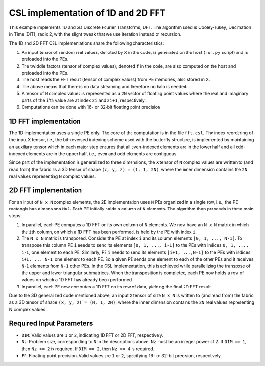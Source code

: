 
CSL implementation of 1D and 2D FFT
===================================

This example implements 1D and 2D Discrete Fourier Transforms, DFT. The
algorithm used is Cooley-Tukey, Decimation in Time (DIT), radix 2, with the
slight tweak that we use iteration instead of recursion.

The 1D and 2D FFT CSL implementations share the following characteristics:

#. An input tensor of random real values, denoted by ``X`` in the code, is
   generated on the host (``run.py`` script) and is preloaded into the PEs.
#. The twiddle factors (tensor of complex values), denoted ``f`` in the code,
   are also computed on the host and preloaded into the PEs.
#. The host reads the FFT result (tensor of complex values) from PE memories,
   also stored in ``X``.
#. The above means that there is no data streaming and therefore no halo is
   needed.
#. A tensor of ``N`` complex values is represented as a ``2N`` vector of
   floating point values where the real and imaginary parts of the ``i``'th
   value are at index ``2i`` and ``2i+1``, respectively.
#. Computations can be done with 16- or 32-bit floating point precision


1D FFT implementation
---------------------

The 1D implementation uses a single PE only. The core of the computation is in
the file ``fft.csl``. The index reordering of the input ``X`` tensor, i.e., the
bit-reversed indexing scheme used with the butterfly structure, is implemented
by maintaining an auxiliary tensor which in each major step ensures that all
even-indexed elements are in the lower half and all odd-indexed elements are in
the upper half, i.e., even and odd elements are contiguous.

Since part of the implementation is generalized to three dimensions, the ``X``
tensor of ``N`` complex values are written to (and read from) the fabric as a 3D
tensor of shape ``(x, y, z) = (1, 1, 2N)``, where the inner dimension contains
the ``2N`` real values representing ``N`` complex values.

2D FFT implementation
---------------------

For an input of ``N x N`` complex elements, the 2D implementation uses ``N`` PEs
organized in a single row, i.e., the PE rectangle has dimensions ``Nx1``. Each
PE initially holds a column of ``N`` elements. The algorithm then proceeds in
three main steps:

#. In parallel, each PE computes a 1D FFT on its own column of ``N`` elements.
   We now have an ``N x N`` matrix in which the ``i``\th column, on which a 1D
   FFT has been performed, is held by the PE with index ``i``.
#. The ``N x N`` matrix is transposed. Consider the PE at index ``i`` and its
   column elements ``[0, 1, ..., N-1]``. To transpose this column PE ``i`` needs
   to send its elements ``[0, 1, ..., i-1]`` to the PEs with indices
   ``0, 1, ..., i-1``, one element to each PE. Similarly, PE ``i`` needs to send
   its elements ``[i+1, ...,N-1]`` to the PEs with indices ``i+1, ... N-1``, one
   element to each PE. So a given PE sends one element to each of the other PEs
   and it receives ``N-1`` elements from ``N-1`` other PEs. In the CSL
   implementation, this is achieved while parallelizing the transpose of the
   upper and lower triangular submatrices. When the transposition is completed,
   each PE now holds a row of values on which a 1D FFT has already been
   performed.
#. In parallel, each PE now computes a 1D FFT on its row of data, yielding the
   final 2D FFT result.

Due to the 3D generalized code mentioned above, an input ``X`` tensor of size
``N x N`` is written to (and read from) the fabric as a 3D tensor of shape
``(x, y, z) = (N, 1, 2N)``, where the inner dimension contains the ``2N`` real
values representing N complex values.

Required Input Parameters
-------------------------

* ``DIM``: Valid values are ``1`` or ``2``, indicating 1D FFT or 2D FFT,
  respectively.
* ``Nz``: Problem size, corresponding to ``N`` in the descriptions above. ``Nz``
  must be an integer power of 2. If ``DIM == 1``, then ``Nz >= 2`` is required.
  If ``DIM == 2``, then ``Nz >= 4`` is required.
* ``FP``: Floating point precision. Valid values are ``1`` or ``2``, specifying
  16- or 32-bit precision, respectively.
